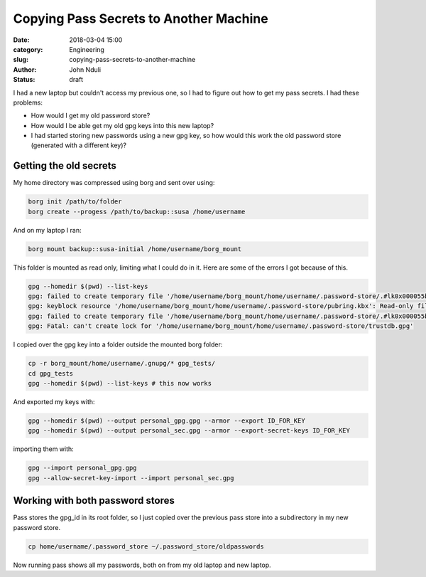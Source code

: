 #######################################
Copying Pass Secrets to Another Machine
#######################################

:date: 2018-03-04 15:00
:category: Engineering
:slug: copying-pass-secrets-to-another-machine 
:author: John Nduli
:status: draft


I had a new laptop but couldn't access my previous one, so I had to
figure out how to get my pass secrets. I had these problems:

- How would I get my old password store?
- How would I be able get my old gpg keys into this new laptop?
- I had started storing new passwords using a new gpg key, so how would
  this work the old password store (generated with a different key)?

Getting the old secrets
-----------------------
.. add link to borg
My home directory was compressed using borg and sent over using:

.. code-block:: bash

    borg init /path/to/folder
    borg create --progess /path/to/backup::susa /home/username

And on my laptop I ran:

.. code-block:: bash

    borg mount backup::susa-initial /home/username/borg_mount

This folder is mounted as read only, limiting what I could do in it.
Here are some of the errors I got because of this.

.. code-block:: bash

    gpg --homedir $(pwd) --list-keys                                                                                   
    gpg: failed to create temporary file '/home/username/borg_mount/home/username/.password-store/.#lk0x000055b881984170.archlinux.39288': Read-only file system
    gpg: keyblock resource '/home/username/borg_mount/home/username/.password-store/pubring.kbx': Read-only file system
    gpg: failed to create temporary file '/home/username/borg_mount/home/username/.password-store/.#lk0x000055b881981700.archlinux.39288': Read-only file system
    gpg: Fatal: can't create lock for '/home/username/borg_mount/home/username/.password-store/trustdb.gpg'

I copied over the gpg key into a folder outside the mounted borg folder:

.. code-block:: bash

    cp -r borg_mount/home/username/.gnupg/* gpg_tests/  
    cd gpg_tests
    gpg --homedir $(pwd) --list-keys # this now works                                                                                 

And exported my keys with:

.. code-block:: bash

    gpg --homedir $(pwd) --output personal_gpg.gpg --armor --export ID_FOR_KEY
    gpg --homedir $(pwd) --output personal_sec.gpg --armor --export-secret-keys ID_FOR_KEY

importing them with:

.. code-block:: bash

    gpg --import personal_gpg.gpg 
    gpg --allow-secret-key-import --import personal_sec.gpg 

Working with both password stores
---------------------------------
Pass stores the gpg_id in its root folder, so I just copied over the
previous pass store into a subdirectory in my new password store.

.. code-block:: bash

    cp home/username/.password_store ~/.password_store/oldpasswords

Now running pass shows all my passwords, both on from my old laptop and
new laptop.

